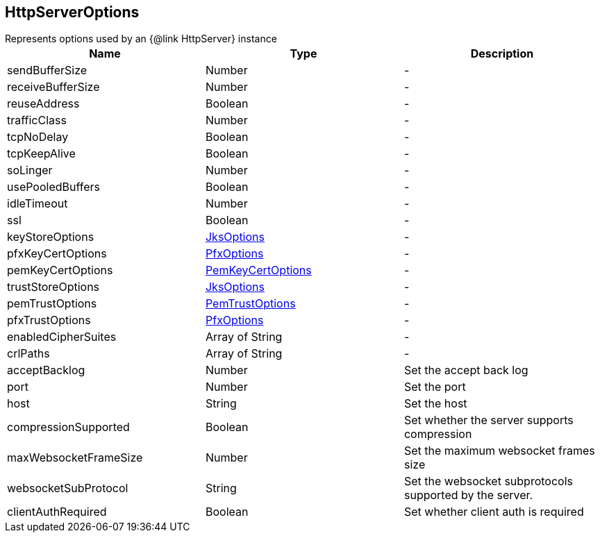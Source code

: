 == HttpServerOptions

++++
 Represents options used by an {@link HttpServer} instance
++++

|===
|Name | Type | Description

|sendBufferSize
|Number
|-
|receiveBufferSize
|Number
|-
|reuseAddress
|Boolean
|-
|trafficClass
|Number
|-
|tcpNoDelay
|Boolean
|-
|tcpKeepAlive
|Boolean
|-
|soLinger
|Number
|-
|usePooledBuffers
|Boolean
|-
|idleTimeout
|Number
|-
|ssl
|Boolean
|-
|keyStoreOptions
|link:JksOptions.html[JksOptions]
|-
|pfxKeyCertOptions
|link:PfxOptions.html[PfxOptions]
|-
|pemKeyCertOptions
|link:PemKeyCertOptions.html[PemKeyCertOptions]
|-
|trustStoreOptions
|link:JksOptions.html[JksOptions]
|-
|pemTrustOptions
|link:PemTrustOptions.html[PemTrustOptions]
|-
|pfxTrustOptions
|link:PfxOptions.html[PfxOptions]
|-
|enabledCipherSuites
|Array of String
|-
|crlPaths
|Array of String
|-
|acceptBacklog
|Number
| Set the accept back log

|port
|Number
| Set the port

|host
|String
| Set the host

|compressionSupported
|Boolean
| Set whether the server supports compression

|maxWebsocketFrameSize
|Number
| Set the maximum websocket frames size

|websocketSubProtocol
|String
| Set the websocket subprotocols supported by the server.

|clientAuthRequired
|Boolean
| Set whether client auth is required
|===
